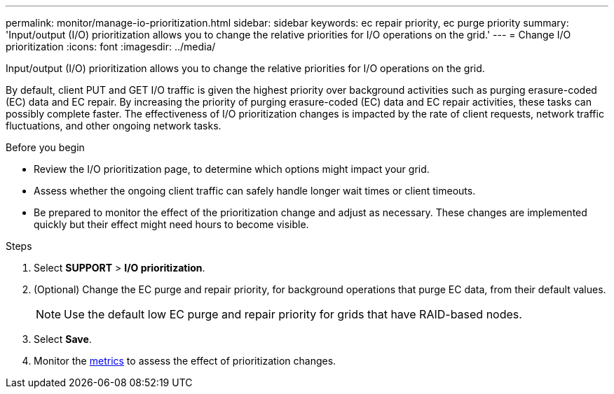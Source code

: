 ---
permalink: monitor/manage-io-prioritization.html
sidebar: sidebar
keywords: ec repair priority, ec purge priority
summary: 'Input/output (I/O) prioritization allows you to change the relative priorities for I/O operations on the grid.'
---
= Change I/O prioritization
:icons: font
:imagesdir: ../media/

[.lead]
Input/output (I/O) prioritization allows you to change the relative priorities for I/O operations on the grid. 

By default, client PUT and GET I/O traffic is given the highest priority over background activities such as purging erasure-coded (EC) data and EC repair. By increasing the priority of purging erasure-coded (EC) data and EC repair activities, these tasks can possibly complete faster. The effectiveness of I/O prioritization changes is impacted by the rate of client requests, network traffic fluctuations, and other ongoing network tasks. 

.Before you begin

* Review the I/O prioritization page, to determine which options might impact your grid.
* Assess whether the ongoing client traffic can safely handle longer wait times or client timeouts.
* Be prepared to monitor the effect of the prioritization change and adjust as necessary. These changes are implemented quickly but their effect might need hours to become visible.

.Steps

. Select *SUPPORT* > *I/O prioritization*.
. (Optional) Change the EC purge and repair priority, for background operations that purge EC data, from their default values.
+
NOTE: Use the default low EC purge and repair priority for grids that have RAID-based nodes.

. Select *Save*.
. Monitor the link:../monitor/commonly-used-prometheus-metrics.html#where-are-prometheus-metrics-used[metrics] to assess the effect of prioritization changes.
